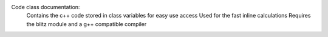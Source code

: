Code class documentation:
	Contains the c++ code stored in class variables for easy use access
	Used for the fast inline calculations
	Requires the blitz module and a g++ compatible compiler